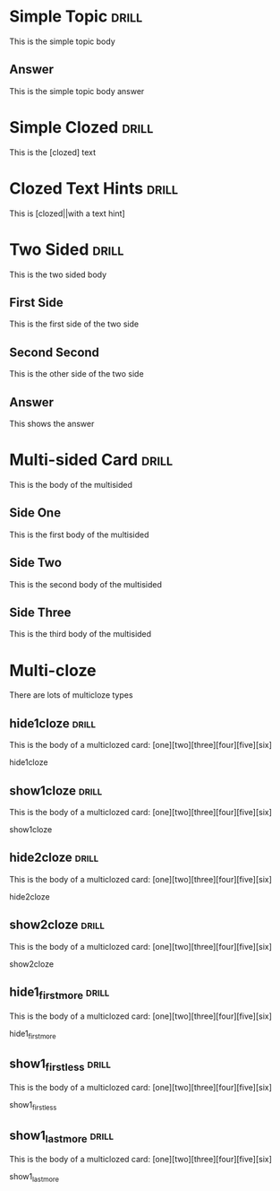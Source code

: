 
* Simple Topic                                                        :drill:

This is the simple topic body

** Answer

This is the simple topic body answer


* Simple Clozed                                                       :drill:

This is the [clozed] text

* Clozed Text Hints                                                   :drill:

This is [clozed||with a text hint]

* Two Sided                                                           :drill:
  :PROPERTIES:
  :DRILL_CARD_TYPE: twosided
  :END:
 
This is the two sided body

** First Side

This is the first side of the two side

** Second Second

This is the other side of the two side

** Answer

This shows the answer


* Multi-sided Card                                                    :drill:
  :PROPERTIES:
  :DRILL_CARD_TYPE: multisided
  :END:

This is the body of the multisided

** Side One

This is the first body of the multisided

** Side Two

This is the second body of the multisided

** Side Three

This is the third body of the multisided


* Multi-cloze

There are lots of multicloze types

** hide1cloze                                                         :drill:
   :PROPERTIES:
   :DRILL_CARD_TYPE: hide1cloze
   :END:

This is the body of a multiclozed card:
[one][two][three][four][five][six]

hide1cloze


** show1cloze                                                         :drill:
   :PROPERTIES:
   :DRILL_CARD_TYPE: show1cloze
   :END:

This is the body of a multiclozed card:
[one][two][three][four][five][six]

show1cloze

** hide2cloze                                                         :drill:
   :PROPERTIES:
   :DRILL_CARD_TYPE: hide2cloze
   :END:

This is the body of a multiclozed card:
[one][two][three][four][five][six]

hide2cloze

** show2cloze                                                         :drill:
   :PROPERTIES:
   :DRILL_CARD_TYPE: show2cloze
   :END:

This is the body of a multiclozed card:
[one][two][three][four][five][six]

show2cloze

** hide1_firstmore                                                    :drill:
   :PROPERTIES:
   :DRILL_CARD_TYPE: hide1_firstmore
   :END:

This is the body of a multiclozed card:
[one][two][three][four][five][six]

hide1_firstmore

** show1_firstless                                                    :drill:
   :PROPERTIES:
   :DRILL_CARD_TYPE: show1_firstless
   :END:

This is the body of a multiclozed card:
[one][two][three][four][five][six]

show1_firstless

** show1_lastmore                                                     :drill:
   :PROPERTIES:
   :DRILL_CARD_TYPE: show1_lastmore
   :END:

This is the body of a multiclozed card:
[one][two][three][four][five][six]

show1_lastmore


